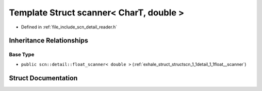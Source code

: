 .. _exhale_struct_structscn_1_1scanner_3_01_char_t_00_01double_01_4:

Template Struct scanner< CharT, double >
========================================

- Defined in :ref:`file_include_scn_detail_reader.h`


Inheritance Relationships
-------------------------

Base Type
*********

- ``public scn::detail::float_scanner< double >`` (:ref:`exhale_struct_structscn_1_1detail_1_1float__scanner`)


Struct Documentation
--------------------


.. doxygenstruct:: scn::scanner< CharT, double >
   :members:
   :protected-members:
   :undoc-members: